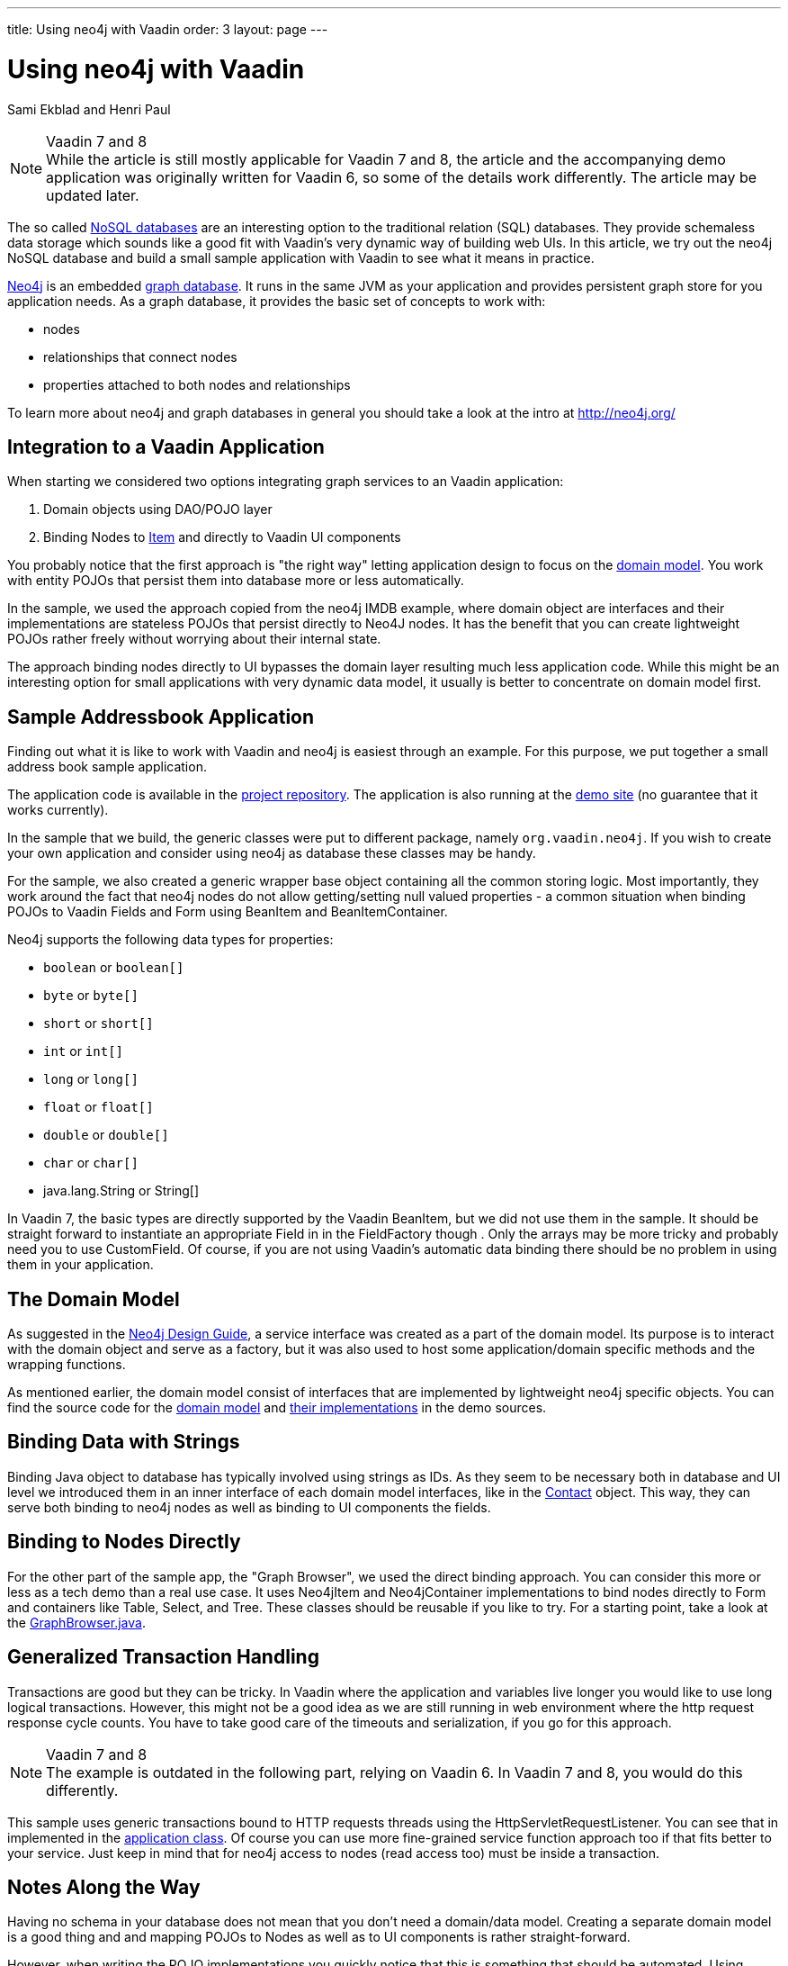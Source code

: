 ---
title: Using neo4j with Vaadin
order: 3
layout: page
---
// Converted from the Wiki by Marko Grönroos on 2016-09-23

= Using neo4j with Vaadin

[.author]
Sami Ekblad and Henri Paul

[NOTE]
.Vaadin 7 and 8
While the article is still mostly applicable for Vaadin 7 and 8, the article and the accompanying demo application was originally written for Vaadin 6, so some of the details work differently.
The article may be updated later.

The so called http://en.wikipedia.org/wiki/NoSQL[NoSQL databases] are an interesting option to the traditional relation (SQL) databases.
They provide schemaless data storage which sounds like a good fit with Vaadin's very dynamic way of building web UIs.
In this article, we try out the neo4j NoSQL database and build a small sample application with Vaadin to see what it means in practice.

http://neo4j.org/[Neo4j] is an embedded https://en.wikipedia.org/wiki/Graph_database[graph database].
It runs in the same JVM as your application and provides persistent graph store for you application needs.
As a graph database, it provides the basic set of concepts to work with:

* nodes
* relationships that connect nodes
* properties attached to both nodes and relationships

To learn more about neo4j and graph databases in general you should take a look at the intro at http://neo4j.org/

== Integration to a Vaadin Application

When starting we considered two options integrating graph services to an Vaadin application:

. Domain objects using DAO/POJO layer
. Binding Nodes to https://vaadin.com/api/index.html?com/vaadin/data/Item.html[Item] and directly to Vaadin UI components

You probably notice that the first approach is "the right way" letting application design to focus on the http://en.wikipedia.org/wiki/Domain_model[domain model].
You work with entity POJOs that persist them into database more or less automatically.

// NOTE link to the neo4j IMDB example missing
In the sample, we used the approach copied from the neo4j IMDB example, where domain object are interfaces and their implementations are stateless POJOs that persist directly to Neo4J nodes.
It has the benefit that you can create lightweight POJOs rather freely without worrying about their internal state.

The approach binding nodes directly to UI bypasses the domain layer resulting much less application code. While this might be an interesting option for small applications with very dynamic data model, it usually is better to concentrate on domain model first.

== Sample Addressbook Application

Finding out what it is like to work with Vaadin and neo4j is easiest through an example.
For this purpose, we put together a small address book sample application.

The application code is available in the https://dev.vaadin.com/browser/svn/incubator/Neo4JSample/[project repository].
The application is also running at the http://sami.virtuallypreinstalled.com/neo4j[demo site] (no guarantee that it works currently).

In the sample that we build, the generic classes were put to different package, namely `org.vaadin.neo4j`.
If you wish to create your own application and consider using neo4j as database these classes may be handy.

For the sample, we also created a generic wrapper base object containing all the common storing logic.
Most importantly, they work around the fact that neo4j nodes do not allow getting/setting null valued properties - a common situation when binding POJOs to Vaadin [interfacename]##Field##s and [classname]#Form# using [classname]#BeanItem# and [classname]#BeanItemContainer#.

Neo4j supports the following data types for properties:

* `boolean` or `boolean[]`
* `byte` or `byte[]`
* `short` or `short[]`
* `int` or `int[]`
* `long` or `long[]`
* `float` or `float[]`
* `double` or `double[]`
* `char` or `char[]`
* [classname]#java.lang.String# or [classname]#String[]#

In Vaadin 7, the basic types are directly supported by the Vaadin [classname]#BeanItem#, but we did not use them in the sample. It should be straight forward to instantiate an appropriate [interfacename]#Field# in in the [classname]#FieldFactory# though .
Only the arrays may be more tricky and probably need you to use [classname]#CustomField#.
Of course, if you are not using Vaadin's automatic data binding there should be no problem in using them in your application.

== The Domain Model

As suggested in the https://neo4j.com/developer/guide-data-modeling/[Neo4j Design Guide], a service interface was created as a part of the domain model.
Its purpose is to interact with the domain object and serve as a factory, but it was also used to host some application/domain specific methods and the wrapping functions.

As mentioned earlier, the domain model consist of interfaces that are implemented by lightweight neo4j specific objects.
You can find the source code for the https://dev.vaadin.com/browser/svn/incubator/Neo4JSample/src/org/vaadin/example/neo4jsample/domain/[domain model] and https://dev.vaadin.com/browser/svn/incubator/Neo4JSample/src/org/vaadin/example/neo4jsample/neo4j/[their implementations] in the demo sources.

== Binding Data with Strings

Binding Java object to database has typically involved using strings as IDs.
As they seem to be necessary both in database and UI level we introduced them in an inner interface of each domain model interfaces, like in the https://dev.vaadin.com/browser/svn/incubator/Neo4JSample/src/org/vaadin/example/neo4jsample/domain/Contact.java[Contact] object.
This way, they can serve both binding to neo4j nodes as well as binding to UI components the fields.

== Binding to Nodes Directly

For the other part of the sample app, the "Graph Browser", we used the direct binding approach.
You can consider this more or less as a tech demo than a real use case.
It uses Neo4jItem and Neo4jContainer implementations to bind nodes directly to [classname]#Form# and containers like [classname]#Table#, [classname]#Select#, and [classname]#Tree#.
These classes should be reusable if you like to try.
For a starting point, take a look at the https://dev.vaadin.com/browser/svn/incubator/Neo4JSample/src/org/vaadin/example/neo4jsample/GraphBrowser.java[GraphBrowser.java].

== Generalized Transaction Handling

Transactions are good but they can be tricky. In Vaadin where the application and variables live longer you would like to use long logical transactions. However, this might not be a good idea as we are still running in web environment where the http request response cycle counts. You have to take good care of the timeouts and serialization, if you go for this approach.

[NOTE]
.Vaadin 7 and 8
The example is outdated in the following part, relying on Vaadin 6.
In Vaadin 7 and 8, you would do this differently.

// TODO Vaadin 6 stuff
This sample uses generic transactions bound to HTTP requests threads using the [classname]#HttpServletRequestListener#.
You can see that in implemented in the https://dev.vaadin.com/browser/svn/incubator/Neo4JSample/src/org/vaadin/example/neo4jsample/Neo4jSampleApplication.java[application class].
Of course you can use more fine-grained service function approach too if that fits better to your service.
Just keep in mind that for neo4j access to nodes (read access too) must be inside a transaction.

== Notes Along the Way

Having no schema in your database does not mean that you don't need a domain/data model.
Creating a separate domain model is a good thing and and mapping POJOs to Nodes as well as to UI components is rather straight-forward.

However, when writing the POJO implementations you quickly notice that this is something that should be automated.
Using annotations and tools like http://projects.spring.io/spring-roo/[Roo] and/or https://code.google.com/archive/p/jo4neo/[jo4neo] is a good way to continue.

In general, neo4j provides a quick way to implement persistence in Vaadin applications:

* It is small and embedded, which makes it easy to get started with.
* Graphs are conceptually very intuitive. You can map your application domain to a graph rather intuitively.
* Less loading/storing code. For most cases you can just work with data when you need and it is automatically persisted for you.

Some things that you should keep in mind though:

* It is an embedded database. If you need something else this might fit your purposes.
* Serialization: Neo4j NodeProxy instances are not serializable. You have to keep in mind when using them. It does not really matter for smaller applications, but in large applications it requires a systematic approach.
* Neo4j uses AGPLv3 license that does not meet everyone's requirements.

The sample application is still missing the the use case for search and indexing.
However, there is a good tutorial about this at https://neo4j.com/developer/guide-data-modeling/[neo4j Data Modeling Guidelines]. This should get you on the right track.

== References

* Neo4j website: http://neo4j.org/
* Neo4j sample application code: http://dev.vaadin.com/browser/svn/incubator/Neo4JSample/
* Sample application running: http://sami.virtuallypreinstalled.com/neo4j
